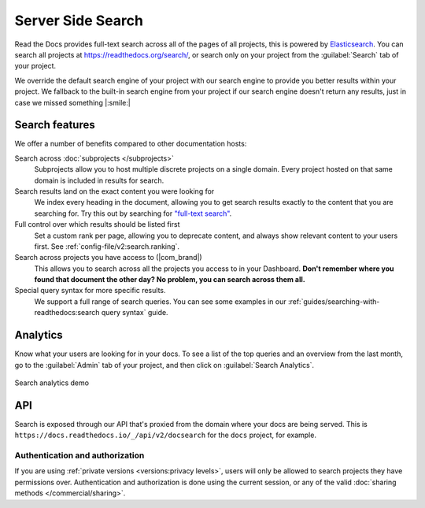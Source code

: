 Server Side Search
==================

Read the Docs provides full-text search across all of the pages of all projects,
this is powered by Elasticsearch_.
You can search all projects at https://readthedocs.org/search/,
or search only on your project from the :guilabel:`Search` tab of your project.

We override the default search engine of your project with our search engine
to provide you better results within your project.
We fallback to the built-in search engine from your project
if our search engine doesn't return any results,
just in case we missed something |:smile:|

Search features
---------------

We offer a number of benefits compared to other documentation hosts:

Search across :doc:`subprojects </subprojects>`
   Subprojects allow you to host multiple discrete projects on a single domain.
   Every project hosted on that same domain is included in results for search.

Search results land on the exact content you were looking for
   We index every heading in the document,
   allowing you to get search results exactly to the content that you are searching for.
   Try this out by searching for `"full-text search"`_.

Full control over which results should be listed first
   Set a custom rank per page,
   allowing you to deprecate content, and always show relevant content to your users first.
   See :ref:`config-file/v2:search.ranking`.

Search across projects you have access to (|com_brand|)
   This allows you to search across all the projects you access to in your Dashboard.
   **Don't remember where you found that document the other day?
   No problem, you can search across them all.**

Special query syntax for more specific results.
   We support a full range of search queries.
   You can see some examples in our :ref:`guides/searching-with-readthedocs:search query syntax` guide.

..
   Code object searching
      With the user of :doc:`Sphinx Domains <sphinx:/usage/restructuredtext/domains>` we are able to automatically provide direct search results to your Code objects.
      You can try this out with our docs here by searching for
      TODO: Find good examples in our docs, API maybe?

.. _"full-text search": https://docs.readthedocs.io/en/latest/search.html?q=%22full-text+search%22

Analytics
---------

Know what your users are looking for in your docs.
To see a list of the top queries and an overview from the last month,
go to the :guilabel:`Admin` tab of your project,
and then click on :guilabel:`Search Analytics`.

.. figure:: /_static/images/search-analytics-demo.png
   :width: 50%
   :align: center
   :alt: Search analytics demo

   Search analytics demo

.. _Elasticsearch: https://www.elastic.co/products/elasticsearch

API
---

Search is exposed through our API that's proxied from the domain where your docs are being served.
This is ``https://docs.readthedocs.io/_/api/v2/docsearch`` for the ``docs`` project, for example.

.. http:get:: /_/api/v2/docsearch/

   Return a list of search results for a project,
   including results from its :doc:`/subprojects`.
   Results are divided into sections with highlights of the matching term.

   **Example request**:

   .. tabs::

      .. code-tab:: bash

         $ curl "https://docs.readthedocs.io/_/api/v2/docsearch/?project=docs&version=latest&q=server%20side%20search"

      .. code-tab:: python

         import requests
         URL = 'https://docs.readthedocs.io/_/api/v2/docsearch/'
         params = {
            'q': 'server side search',
            'project': 'docs',
            'version': 'latest',
         }
         response = requests.get(URL, params=params)
         print(response.json())

   :query q: Search query
   :query project: Project slug
   :query version: Version slug

   **Example response**:

   .. sourcecode:: json

      {
          "count": 41,
          "next": "https://docs.readthedocs.io/api/v2/docsearch/?page=2&project=read-the-docs&q=server+side+search&version=latest",
          "previous": null,
          "results": [
              {
                  "type": "page",
                  "project": "docs",
                  "version": "latest",
                  "title": "Server Side Search",
                  "link": "https://docs.readthedocs.io/en/latest/server-side-search.html",
                  "highlights": {
                      "title": [
                          "<span>Server</span> <span>Side</span> <span>Search</span>"
                      ]
                  },
                  "blocks": [
                     {
                        "type": "section",
                        "id": "server-side-search",
                        "title": "Server Side Search",
                        "content": "Read the Docs provides full-text search across all of the pages of all projects, this is powered by Elasticsearch.",
                        "highlights": {
                           "title": [
                              "<span>Server</span> <span>Side</span> <span>Search</span>"
                           ],
                           "content": [
                              "You can <span>search</span> all projects at https:&#x2F;&#x2F;readthedocs.org&#x2F;<span>search</span>&#x2F"
                           ]
                        }
                     },
                     {
                        "type": "domain",
                        "role": "http:get",
                        "name": "/_/api/v2/docsearch/",
                        "id": "get--_-api-v2-docsearch-",
                        "content": "Retrieve search results for docs",
                        "highlights": {
                           "name": [""],
                           "content": ["Retrieve <span>search</span> results for docs"]
                        }
                     }
                  ]
              },
          ]
      }

   Hightlights are a list of substrings containing matching terms.
   Note that the text is html escaped with the matching terms inside a ``<span>`` tag.

   There are currently two types of blocks:

   - section: A page section with a linkeable anchor (``id`` attribute).
   - domain: A Sphinx :doc:`domain <sphinx:usage/restructuredtext/domains>`
     with a linkeable anchor (``id`` attribute).

Authentication and authorization
~~~~~~~~~~~~~~~~~~~~~~~~~~~~~~~~

If you are using :ref:`private versions <versions:privacy levels>`,
users will only be allowed to search projects they have permissions over.
Authentication and authorization is done using the current session,
or any of the valid :doc:`sharing methods </commercial/sharing>`.
